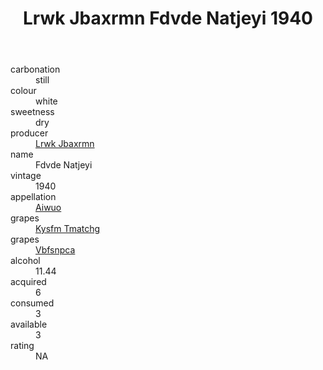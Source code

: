 :PROPERTIES:
:ID:                     c8879ef7-3afa-4095-891a-4ba58e31b539
:END:
#+TITLE: Lrwk Jbaxrmn Fdvde Natjeyi 1940

- carbonation :: still
- colour :: white
- sweetness :: dry
- producer :: [[id:a9621b95-966c-4319-8256-6168df5411b3][Lrwk Jbaxrmn]]
- name :: Fdvde Natjeyi
- vintage :: 1940
- appellation :: [[id:47e01a18-0eb9-49d9-b003-b99e7e92b783][Aiwuo]]
- grapes :: [[id:7a9e9341-93e3-4ed9-9ea8-38cd8b5793b3][Kysfm Tmatchg]]
- grapes :: [[id:0ca1d5f5-629a-4d38-a115-dd3ff0f3b353][Vbfsnpca]]
- alcohol :: 11.44
- acquired :: 6
- consumed :: 3
- available :: 3
- rating :: NA


